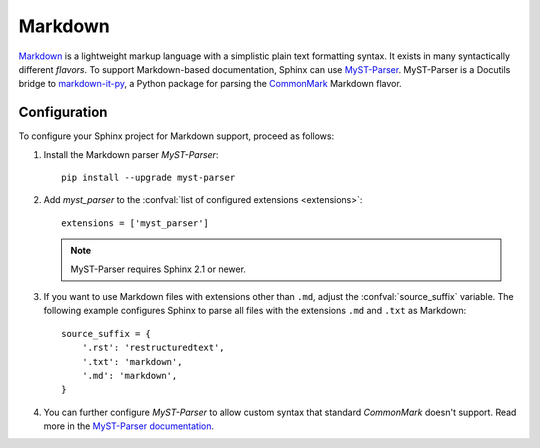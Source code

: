 .. highlight:: python

.. _markdown:

========
Markdown
========

`Markdown`__ is a lightweight markup language with a simplistic plain text
formatting syntax.  It exists in many syntactically different *flavors*.  To
support Markdown-based documentation, Sphinx can use `MyST-Parser`__.
MyST-Parser is a Docutils bridge to `markdown-it-py`__, a Python package for
parsing the `CommonMark`__ Markdown flavor.

__ https://daringfireball.net/projects/markdown/
__ https://myst-parser.readthedocs.io/en/latest/
__ https://github.com/executablebooks/markdown-it-py
__ https://commonmark.org/

Configuration
-------------

To configure your Sphinx project for Markdown support, proceed as follows:

#. Install the Markdown parser *MyST-Parser*::

      pip install --upgrade myst-parser

#. Add *myst_parser* to the
   :confval:`list of configured extensions <extensions>`::

      extensions = ['myst_parser']

   .. note::
      MyST-Parser requires Sphinx 2.1 or newer.

#. If you want to use Markdown files with extensions other than ``.md``, adjust
   the :confval:`source_suffix` variable.  The following example configures
   Sphinx to parse all files with the extensions ``.md`` and ``.txt`` as
   Markdown::

      source_suffix = {
          '.rst': 'restructuredtext',
          '.txt': 'markdown',
          '.md': 'markdown',
      }

#. You can further configure *MyST-Parser* to allow custom syntax that
   standard *CommonMark* doesn't support.  Read more in the `MyST-Parser
   documentation`__.

__ https://myst-parser.readthedocs.io/en/latest/using/syntax-optional.html
